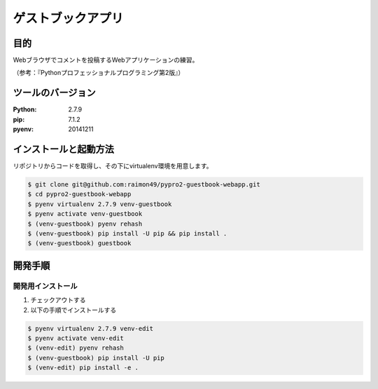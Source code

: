 ==================
ゲストブックアプリ
==================

目的
====

Webブラウザでコメントを投稿するWebアプリケーションの練習。

（参考：『Pythonプロフェッショナルプログラミング第2版』）

ツールのバージョン
==================

:Python:     2.7.9
:pip:        7.1.2
:pyenv:   20141211

インストールと起動方法
======================

リポジトリからコードを取得し、その下にvirtualenv環境を用意します。

.. code-block:: bash

    $ git clone git@github.com:raimon49/pypro2-guestbook-webapp.git
    $ cd pypro2-guestbook-webapp
    $ pyenv virtualenv 2.7.9 venv-guestbook
    $ pyenv activate venv-guestbook
    $ (venv-guestbook) pyenv rehash
    $ (venv-guestbook) pip install -U pip && pip install .
    $ (venv-guestbook) guestbook

開発手順
========

開発用インストール
------------------

1. チェックアウトする
2. 以下の手順でインストールする

.. code-block:: bash

    $ pyenv virtualenv 2.7.9 venv-edit
    $ pyenv activate venv-edit
    $ (venv-edit) pyenv rehash
    $ (venv-guestbook) pip install -U pip
    $ (venv-edit) pip install -e .
